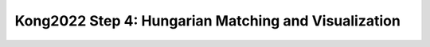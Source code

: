 Kong2022 Step 4: Hungarian Matching and Visualization
=====================================================
